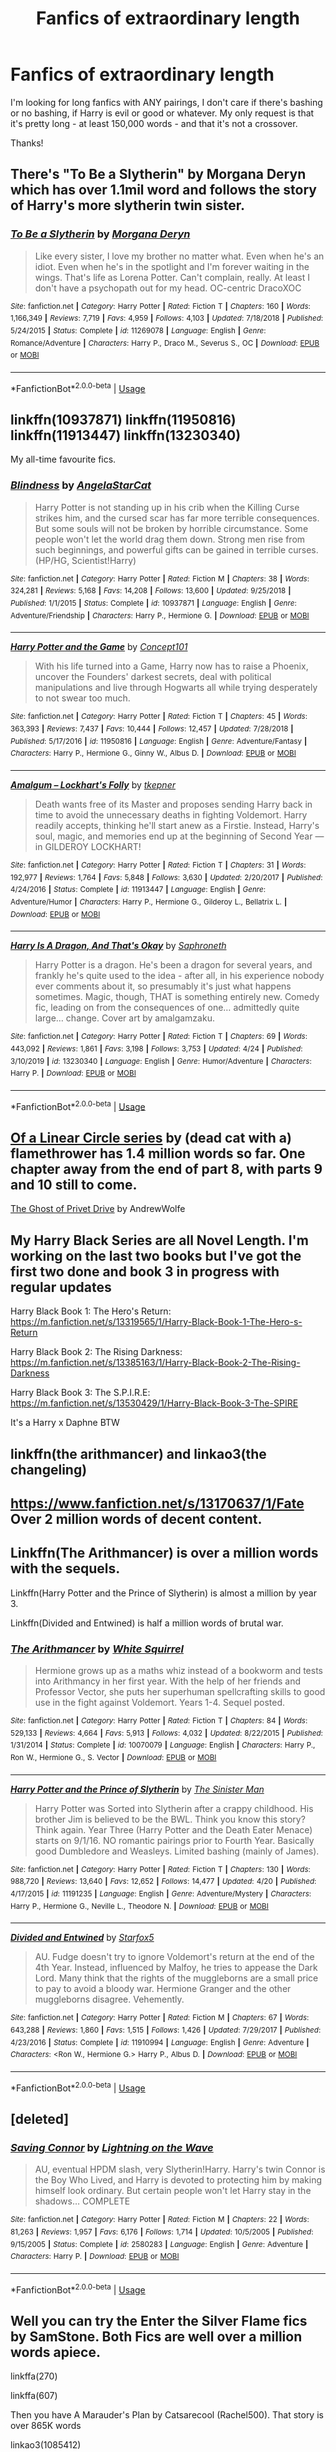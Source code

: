 #+TITLE: Fanfics of extraordinary length

* Fanfics of extraordinary length
:PROPERTIES:
:Author: lulushcaanteater
:Score: 3
:DateUnix: 1588095906.0
:DateShort: 2020-Apr-28
:FlairText: Request
:END:
I'm looking for long fanfics with ANY pairings, I don't care if there's bashing or no bashing, if Harry is evil or good or whatever. My only request is that it's pretty long - at least 150,000 words - and that it's not a crossover.

Thanks!


** There's "To Be a Slytherin" by Morgana Deryn which has over 1.1mil word and follows the story of Harry's more slytherin twin sister.
:PROPERTIES:
:Author: totallynotarobot97
:Score: 1
:DateUnix: 1588098765.0
:DateShort: 2020-Apr-28
:END:

*** [[https://www.fanfiction.net/s/11269078/1/][*/To Be a Slytherin/*]] by [[https://www.fanfiction.net/u/2235861/Morgana-Deryn][/Morgana Deryn/]]

#+begin_quote
  Like every sister, I love my brother no matter what. Even when he's an idiot. Even when he's in the spotlight and I'm forever waiting in the wings. That's life as Lorena Potter. Can't complain, really. At least I don't have a psychopath out for my head. OC-centric DracoXOC
#+end_quote

^{/Site/:} ^{fanfiction.net} ^{*|*} ^{/Category/:} ^{Harry} ^{Potter} ^{*|*} ^{/Rated/:} ^{Fiction} ^{T} ^{*|*} ^{/Chapters/:} ^{160} ^{*|*} ^{/Words/:} ^{1,166,349} ^{*|*} ^{/Reviews/:} ^{7,719} ^{*|*} ^{/Favs/:} ^{4,959} ^{*|*} ^{/Follows/:} ^{4,103} ^{*|*} ^{/Updated/:} ^{7/18/2018} ^{*|*} ^{/Published/:} ^{5/24/2015} ^{*|*} ^{/Status/:} ^{Complete} ^{*|*} ^{/id/:} ^{11269078} ^{*|*} ^{/Language/:} ^{English} ^{*|*} ^{/Genre/:} ^{Romance/Adventure} ^{*|*} ^{/Characters/:} ^{Harry} ^{P.,} ^{Draco} ^{M.,} ^{Severus} ^{S.,} ^{OC} ^{*|*} ^{/Download/:} ^{[[http://www.ff2ebook.com/old/ffn-bot/index.php?id=11269078&source=ff&filetype=epub][EPUB]]} ^{or} ^{[[http://www.ff2ebook.com/old/ffn-bot/index.php?id=11269078&source=ff&filetype=mobi][MOBI]]}

--------------

*FanfictionBot*^{2.0.0-beta} | [[https://github.com/tusing/reddit-ffn-bot/wiki/Usage][Usage]]
:PROPERTIES:
:Author: FanfictionBot
:Score: 1
:DateUnix: 1588098785.0
:DateShort: 2020-Apr-28
:END:


** linkffn(10937871) linkffn(11950816) linkffn(11913447) linkffn(13230340)

My all-time favourite fics.
:PROPERTIES:
:Author: RayMossZX92
:Score: 1
:DateUnix: 1588099658.0
:DateShort: 2020-Apr-28
:END:

*** [[https://www.fanfiction.net/s/10937871/1/][*/Blindness/*]] by [[https://www.fanfiction.net/u/717542/AngelaStarCat][/AngelaStarCat/]]

#+begin_quote
  Harry Potter is not standing up in his crib when the Killing Curse strikes him, and the cursed scar has far more terrible consequences. But some souls will not be broken by horrible circumstance. Some people won't let the world drag them down. Strong men rise from such beginnings, and powerful gifts can be gained in terrible curses. (HP/HG, Scientist!Harry)
#+end_quote

^{/Site/:} ^{fanfiction.net} ^{*|*} ^{/Category/:} ^{Harry} ^{Potter} ^{*|*} ^{/Rated/:} ^{Fiction} ^{M} ^{*|*} ^{/Chapters/:} ^{38} ^{*|*} ^{/Words/:} ^{324,281} ^{*|*} ^{/Reviews/:} ^{5,168} ^{*|*} ^{/Favs/:} ^{14,208} ^{*|*} ^{/Follows/:} ^{13,600} ^{*|*} ^{/Updated/:} ^{9/25/2018} ^{*|*} ^{/Published/:} ^{1/1/2015} ^{*|*} ^{/Status/:} ^{Complete} ^{*|*} ^{/id/:} ^{10937871} ^{*|*} ^{/Language/:} ^{English} ^{*|*} ^{/Genre/:} ^{Adventure/Friendship} ^{*|*} ^{/Characters/:} ^{Harry} ^{P.,} ^{Hermione} ^{G.} ^{*|*} ^{/Download/:} ^{[[http://www.ff2ebook.com/old/ffn-bot/index.php?id=10937871&source=ff&filetype=epub][EPUB]]} ^{or} ^{[[http://www.ff2ebook.com/old/ffn-bot/index.php?id=10937871&source=ff&filetype=mobi][MOBI]]}

--------------

[[https://www.fanfiction.net/s/11950816/1/][*/Harry Potter and the Game/*]] by [[https://www.fanfiction.net/u/7268383/Concept101][/Concept101/]]

#+begin_quote
  With his life turned into a Game, Harry now has to raise a Phoenix, uncover the Founders' darkest secrets, deal with political manipulations and live through Hogwarts all while trying desperately to not swear too much.
#+end_quote

^{/Site/:} ^{fanfiction.net} ^{*|*} ^{/Category/:} ^{Harry} ^{Potter} ^{*|*} ^{/Rated/:} ^{Fiction} ^{T} ^{*|*} ^{/Chapters/:} ^{45} ^{*|*} ^{/Words/:} ^{363,393} ^{*|*} ^{/Reviews/:} ^{7,437} ^{*|*} ^{/Favs/:} ^{10,444} ^{*|*} ^{/Follows/:} ^{12,457} ^{*|*} ^{/Updated/:} ^{7/28/2018} ^{*|*} ^{/Published/:} ^{5/17/2016} ^{*|*} ^{/id/:} ^{11950816} ^{*|*} ^{/Language/:} ^{English} ^{*|*} ^{/Genre/:} ^{Adventure/Fantasy} ^{*|*} ^{/Characters/:} ^{Harry} ^{P.,} ^{Hermione} ^{G.,} ^{Ginny} ^{W.,} ^{Albus} ^{D.} ^{*|*} ^{/Download/:} ^{[[http://www.ff2ebook.com/old/ffn-bot/index.php?id=11950816&source=ff&filetype=epub][EPUB]]} ^{or} ^{[[http://www.ff2ebook.com/old/ffn-bot/index.php?id=11950816&source=ff&filetype=mobi][MOBI]]}

--------------

[[https://www.fanfiction.net/s/11913447/1/][*/Amalgum -- Lockhart's Folly/*]] by [[https://www.fanfiction.net/u/5362799/tkepner][/tkepner/]]

#+begin_quote
  Death wants free of its Master and proposes sending Harry back in time to avoid the unnecessary deaths in fighting Voldemort. Harry readily accepts, thinking he'll start anew as a Firstie. Instead, Harry's soul, magic, and memories end up at the beginning of Second Year --- in GILDEROY LOCKHART!
#+end_quote

^{/Site/:} ^{fanfiction.net} ^{*|*} ^{/Category/:} ^{Harry} ^{Potter} ^{*|*} ^{/Rated/:} ^{Fiction} ^{T} ^{*|*} ^{/Chapters/:} ^{31} ^{*|*} ^{/Words/:} ^{192,977} ^{*|*} ^{/Reviews/:} ^{1,764} ^{*|*} ^{/Favs/:} ^{5,848} ^{*|*} ^{/Follows/:} ^{3,630} ^{*|*} ^{/Updated/:} ^{2/20/2017} ^{*|*} ^{/Published/:} ^{4/24/2016} ^{*|*} ^{/Status/:} ^{Complete} ^{*|*} ^{/id/:} ^{11913447} ^{*|*} ^{/Language/:} ^{English} ^{*|*} ^{/Genre/:} ^{Adventure/Humor} ^{*|*} ^{/Characters/:} ^{Harry} ^{P.,} ^{Hermione} ^{G.,} ^{Gilderoy} ^{L.,} ^{Bellatrix} ^{L.} ^{*|*} ^{/Download/:} ^{[[http://www.ff2ebook.com/old/ffn-bot/index.php?id=11913447&source=ff&filetype=epub][EPUB]]} ^{or} ^{[[http://www.ff2ebook.com/old/ffn-bot/index.php?id=11913447&source=ff&filetype=mobi][MOBI]]}

--------------

[[https://www.fanfiction.net/s/13230340/1/][*/Harry Is A Dragon, And That's Okay/*]] by [[https://www.fanfiction.net/u/2996114/Saphroneth][/Saphroneth/]]

#+begin_quote
  Harry Potter is a dragon. He's been a dragon for several years, and frankly he's quite used to the idea - after all, in his experience nobody ever comments about it, so presumably it's just what happens sometimes. Magic, though, THAT is something entirely new. Comedy fic, leading on from the consequences of one... admittedly quite large... change. Cover art by amalgamzaku.
#+end_quote

^{/Site/:} ^{fanfiction.net} ^{*|*} ^{/Category/:} ^{Harry} ^{Potter} ^{*|*} ^{/Rated/:} ^{Fiction} ^{T} ^{*|*} ^{/Chapters/:} ^{69} ^{*|*} ^{/Words/:} ^{443,092} ^{*|*} ^{/Reviews/:} ^{1,861} ^{*|*} ^{/Favs/:} ^{3,198} ^{*|*} ^{/Follows/:} ^{3,753} ^{*|*} ^{/Updated/:} ^{4/24} ^{*|*} ^{/Published/:} ^{3/10/2019} ^{*|*} ^{/id/:} ^{13230340} ^{*|*} ^{/Language/:} ^{English} ^{*|*} ^{/Genre/:} ^{Humor/Adventure} ^{*|*} ^{/Characters/:} ^{Harry} ^{P.} ^{*|*} ^{/Download/:} ^{[[http://www.ff2ebook.com/old/ffn-bot/index.php?id=13230340&source=ff&filetype=epub][EPUB]]} ^{or} ^{[[http://www.ff2ebook.com/old/ffn-bot/index.php?id=13230340&source=ff&filetype=mobi][MOBI]]}

--------------

*FanfictionBot*^{2.0.0-beta} | [[https://github.com/tusing/reddit-ffn-bot/wiki/Usage][Usage]]
:PROPERTIES:
:Author: FanfictionBot
:Score: 1
:DateUnix: 1588099676.0
:DateShort: 2020-Apr-28
:END:


** [[http://archiveofourown.org/series/755028][Of a Linear Circle series]] by (dead cat with a) flamethrower has 1.4 million words so far. One chapter away from the end of part 8, with parts 9 and 10 still to come.

[[https://archiveofourown.org/works/21500365][The Ghost of Privet Drive]] by AndrewWolfe
:PROPERTIES:
:Author: JennaSayquah
:Score: 1
:DateUnix: 1588103048.0
:DateShort: 2020-Apr-29
:END:


** My Harry Black Series are all Novel Length. I'm working on the last two books but I've got the first two done and book 3 in progress with regular updates

Harry Black Book 1: The Hero's Return: [[https://m.fanfiction.net/s/13319565/1/Harry-Black-Book-1-The-Hero-s-Return]]

Harry Black Book 2: The Rising Darkness: [[https://m.fanfiction.net/s/13385163/1/Harry-Black-Book-2-The-Rising-Darkness]]

Harry Black Book 3: The S.P.I.R.E: [[https://m.fanfiction.net/s/13530429/1/Harry-Black-Book-3-The-SPIRE]]

It's a Harry x Daphne BTW
:PROPERTIES:
:Author: AuthorJK
:Score: 1
:DateUnix: 1588105497.0
:DateShort: 2020-Apr-29
:END:


** linkffn(the arithmancer) and linkao3(the changeling)
:PROPERTIES:
:Score: 1
:DateUnix: 1588110559.0
:DateShort: 2020-Apr-29
:END:


** [[https://www.fanfiction.net/s/13170637/1/Fate]] Over 2 million words of decent content.
:PROPERTIES:
:Author: Impossible-Poetry
:Score: 1
:DateUnix: 1588211408.0
:DateShort: 2020-Apr-30
:END:


** Linkffn(The Arithmancer) is over a million words with the sequels.

Linkffn(Harry Potter and the Prince of Slytherin) is almost a million by year 3.

Linkffn(Divided and Entwined) is half a million words of brutal war.
:PROPERTIES:
:Author: 15_Redstones
:Score: 1
:DateUnix: 1588345069.0
:DateShort: 2020-May-01
:END:

*** [[https://www.fanfiction.net/s/10070079/1/][*/The Arithmancer/*]] by [[https://www.fanfiction.net/u/5339762/White-Squirrel][/White Squirrel/]]

#+begin_quote
  Hermione grows up as a maths whiz instead of a bookworm and tests into Arithmancy in her first year. With the help of her friends and Professor Vector, she puts her superhuman spellcrafting skills to good use in the fight against Voldemort. Years 1-4. Sequel posted.
#+end_quote

^{/Site/:} ^{fanfiction.net} ^{*|*} ^{/Category/:} ^{Harry} ^{Potter} ^{*|*} ^{/Rated/:} ^{Fiction} ^{T} ^{*|*} ^{/Chapters/:} ^{84} ^{*|*} ^{/Words/:} ^{529,133} ^{*|*} ^{/Reviews/:} ^{4,664} ^{*|*} ^{/Favs/:} ^{5,913} ^{*|*} ^{/Follows/:} ^{4,032} ^{*|*} ^{/Updated/:} ^{8/22/2015} ^{*|*} ^{/Published/:} ^{1/31/2014} ^{*|*} ^{/Status/:} ^{Complete} ^{*|*} ^{/id/:} ^{10070079} ^{*|*} ^{/Language/:} ^{English} ^{*|*} ^{/Characters/:} ^{Harry} ^{P.,} ^{Ron} ^{W.,} ^{Hermione} ^{G.,} ^{S.} ^{Vector} ^{*|*} ^{/Download/:} ^{[[http://www.ff2ebook.com/old/ffn-bot/index.php?id=10070079&source=ff&filetype=epub][EPUB]]} ^{or} ^{[[http://www.ff2ebook.com/old/ffn-bot/index.php?id=10070079&source=ff&filetype=mobi][MOBI]]}

--------------

[[https://www.fanfiction.net/s/11191235/1/][*/Harry Potter and the Prince of Slytherin/*]] by [[https://www.fanfiction.net/u/4788805/The-Sinister-Man][/The Sinister Man/]]

#+begin_quote
  Harry Potter was Sorted into Slytherin after a crappy childhood. His brother Jim is believed to be the BWL. Think you know this story? Think again. Year Three (Harry Potter and the Death Eater Menace) starts on 9/1/16. NO romantic pairings prior to Fourth Year. Basically good Dumbledore and Weasleys. Limited bashing (mainly of James).
#+end_quote

^{/Site/:} ^{fanfiction.net} ^{*|*} ^{/Category/:} ^{Harry} ^{Potter} ^{*|*} ^{/Rated/:} ^{Fiction} ^{T} ^{*|*} ^{/Chapters/:} ^{130} ^{*|*} ^{/Words/:} ^{988,720} ^{*|*} ^{/Reviews/:} ^{13,640} ^{*|*} ^{/Favs/:} ^{12,652} ^{*|*} ^{/Follows/:} ^{14,477} ^{*|*} ^{/Updated/:} ^{4/20} ^{*|*} ^{/Published/:} ^{4/17/2015} ^{*|*} ^{/id/:} ^{11191235} ^{*|*} ^{/Language/:} ^{English} ^{*|*} ^{/Genre/:} ^{Adventure/Mystery} ^{*|*} ^{/Characters/:} ^{Harry} ^{P.,} ^{Hermione} ^{G.,} ^{Neville} ^{L.,} ^{Theodore} ^{N.} ^{*|*} ^{/Download/:} ^{[[http://www.ff2ebook.com/old/ffn-bot/index.php?id=11191235&source=ff&filetype=epub][EPUB]]} ^{or} ^{[[http://www.ff2ebook.com/old/ffn-bot/index.php?id=11191235&source=ff&filetype=mobi][MOBI]]}

--------------

[[https://www.fanfiction.net/s/11910994/1/][*/Divided and Entwined/*]] by [[https://www.fanfiction.net/u/2548648/Starfox5][/Starfox5/]]

#+begin_quote
  AU. Fudge doesn't try to ignore Voldemort's return at the end of the 4th Year. Instead, influenced by Malfoy, he tries to appease the Dark Lord. Many think that the rights of the muggleborns are a small price to pay to avoid a bloody war. Hermione Granger and the other muggleborns disagree. Vehemently.
#+end_quote

^{/Site/:} ^{fanfiction.net} ^{*|*} ^{/Category/:} ^{Harry} ^{Potter} ^{*|*} ^{/Rated/:} ^{Fiction} ^{M} ^{*|*} ^{/Chapters/:} ^{67} ^{*|*} ^{/Words/:} ^{643,288} ^{*|*} ^{/Reviews/:} ^{1,860} ^{*|*} ^{/Favs/:} ^{1,515} ^{*|*} ^{/Follows/:} ^{1,426} ^{*|*} ^{/Updated/:} ^{7/29/2017} ^{*|*} ^{/Published/:} ^{4/23/2016} ^{*|*} ^{/Status/:} ^{Complete} ^{*|*} ^{/id/:} ^{11910994} ^{*|*} ^{/Language/:} ^{English} ^{*|*} ^{/Genre/:} ^{Adventure} ^{*|*} ^{/Characters/:} ^{<Ron} ^{W.,} ^{Hermione} ^{G.>} ^{Harry} ^{P.,} ^{Albus} ^{D.} ^{*|*} ^{/Download/:} ^{[[http://www.ff2ebook.com/old/ffn-bot/index.php?id=11910994&source=ff&filetype=epub][EPUB]]} ^{or} ^{[[http://www.ff2ebook.com/old/ffn-bot/index.php?id=11910994&source=ff&filetype=mobi][MOBI]]}

--------------

*FanfictionBot*^{2.0.0-beta} | [[https://github.com/tusing/reddit-ffn-bot/wiki/Usage][Usage]]
:PROPERTIES:
:Author: FanfictionBot
:Score: 1
:DateUnix: 1588345089.0
:DateShort: 2020-May-01
:END:


** [deleted]
:PROPERTIES:
:Score: 0
:DateUnix: 1588096319.0
:DateShort: 2020-Apr-28
:END:

*** [[https://www.fanfiction.net/s/2580283/1/][*/Saving Connor/*]] by [[https://www.fanfiction.net/u/895946/Lightning-on-the-Wave][/Lightning on the Wave/]]

#+begin_quote
  AU, eventual HPDM slash, very Slytherin!Harry. Harry's twin Connor is the Boy Who Lived, and Harry is devoted to protecting him by making himself look ordinary. But certain people won't let Harry stay in the shadows... COMPLETE
#+end_quote

^{/Site/:} ^{fanfiction.net} ^{*|*} ^{/Category/:} ^{Harry} ^{Potter} ^{*|*} ^{/Rated/:} ^{Fiction} ^{M} ^{*|*} ^{/Chapters/:} ^{22} ^{*|*} ^{/Words/:} ^{81,263} ^{*|*} ^{/Reviews/:} ^{1,957} ^{*|*} ^{/Favs/:} ^{6,176} ^{*|*} ^{/Follows/:} ^{1,714} ^{*|*} ^{/Updated/:} ^{10/5/2005} ^{*|*} ^{/Published/:} ^{9/15/2005} ^{*|*} ^{/Status/:} ^{Complete} ^{*|*} ^{/id/:} ^{2580283} ^{*|*} ^{/Language/:} ^{English} ^{*|*} ^{/Genre/:} ^{Adventure} ^{*|*} ^{/Characters/:} ^{Harry} ^{P.} ^{*|*} ^{/Download/:} ^{[[http://www.ff2ebook.com/old/ffn-bot/index.php?id=2580283&source=ff&filetype=epub][EPUB]]} ^{or} ^{[[http://www.ff2ebook.com/old/ffn-bot/index.php?id=2580283&source=ff&filetype=mobi][MOBI]]}

--------------

*FanfictionBot*^{2.0.0-beta} | [[https://github.com/tusing/reddit-ffn-bot/wiki/Usage][Usage]]
:PROPERTIES:
:Author: FanfictionBot
:Score: 0
:DateUnix: 1588096328.0
:DateShort: 2020-Apr-28
:END:


** Well you can try the Enter the Silver Flame fics by SamStone. Both Fics are well over a million words apiece.

linkffa(270)

linkffa(607)

Then you have A Marauder's Plan by Catsarecool (Rachel500). That story is over 865K words

linkao3(1085412)

Then you have The Accidental Animagus by White_Squirrel that story is over 666K words

linkao3(14078862)

Then H J Potter by S M Wane that story is over 565K words.

linkffn(5093897)

And the last one I'll leave you with is Moments in Love by Gandalfs_Beard. This story is over 540K.

linkao3(4478639)

That should keep you busy for a while.

Enjoy!
:PROPERTIES:
:Author: reddog44mag
:Score: 0
:DateUnix: 1588097151.0
:DateShort: 2020-Apr-28
:END:

*** [[https://archiveofourown.org/works/1085412][*/A Marauder's Plan/*]] by [[https://www.archiveofourown.org/users/Rachel500/pseuds/CatsAreCool/users/FuriousBeatrice/pseuds/FuriousBeatrice][/CatsAreCool (Rachel500)FuriousBeatrice/]]

#+begin_quote
  What if Sirius decided to stay in England and deliver on his promise to raise Harry instead of hiding somewhere sunny? Changes abound with that one decision...
#+end_quote

^{/Site/:} ^{Archive} ^{of} ^{Our} ^{Own} ^{*|*} ^{/Fandom/:} ^{Harry} ^{Potter} ^{-} ^{J.} ^{K.} ^{Rowling} ^{*|*} ^{/Published/:} ^{2013-12-16} ^{*|*} ^{/Completed/:} ^{2016-06-13} ^{*|*} ^{/Words/:} ^{865520} ^{*|*} ^{/Chapters/:} ^{87/87} ^{*|*} ^{/Comments/:} ^{1640} ^{*|*} ^{/Kudos/:} ^{4856} ^{*|*} ^{/Bookmarks/:} ^{2173} ^{*|*} ^{/Hits/:} ^{212390} ^{*|*} ^{/ID/:} ^{1085412} ^{*|*} ^{/Download/:} ^{[[https://archiveofourown.org/downloads/1085412/A%20Marauders%20Plan.epub?updated_at=1579064860][EPUB]]} ^{or} ^{[[https://archiveofourown.org/downloads/1085412/A%20Marauders%20Plan.mobi?updated_at=1579064860][MOBI]]}

--------------

[[https://archiveofourown.org/works/14078862][*/The Accidental Animagus/*]] by [[https://www.archiveofourown.org/users/White_Squirrel/pseuds/White_Squirrel][/White_Squirrel/]]

#+begin_quote
  Harry escapes the Dursleys with a unique bout of accidental magic and eventually winds up at the Grangers' house. Now, he has what he always wanted: a loving family---and he'll need their help to take on the magical world and vanquish the dark lord who has pursued him from birth. Years 1-4.
#+end_quote

^{/Site/:} ^{Archive} ^{of} ^{Our} ^{Own} ^{*|*} ^{/Fandom/:} ^{Harry} ^{Potter} ^{-} ^{J.} ^{K.} ^{Rowling} ^{*|*} ^{/Published/:} ^{2018-03-24} ^{*|*} ^{/Completed/:} ^{2018-04-07} ^{*|*} ^{/Words/:} ^{666696} ^{*|*} ^{/Chapters/:} ^{112/112} ^{*|*} ^{/Comments/:} ^{486} ^{*|*} ^{/Kudos/:} ^{1342} ^{*|*} ^{/Bookmarks/:} ^{345} ^{*|*} ^{/Hits/:} ^{43112} ^{*|*} ^{/ID/:} ^{14078862} ^{*|*} ^{/Download/:} ^{[[https://archiveofourown.org/downloads/14078862/The%20Accidental%20Animagus.epub?updated_at=1577064188][EPUB]]} ^{or} ^{[[https://archiveofourown.org/downloads/14078862/The%20Accidental%20Animagus.mobi?updated_at=1577064188][MOBI]]}

--------------

[[https://archiveofourown.org/works/4478639][*/Moments in Love/*]] by [[https://www.archiveofourown.org/users/Gandalfs_Beard/pseuds/Gandalfs_Beard][/Gandalfs_Beard/]]

#+begin_quote
  In First Year, Harry realises early on that he has more in common with Hermione than Ron. Their friendship gradually blossoms into something more - something that Voldemort will come to regret - the Power that he knows not. ... First through third year near canon, more AU from fourth year on.
#+end_quote

^{/Site/:} ^{Archive} ^{of} ^{Our} ^{Own} ^{*|*} ^{/Fandom/:} ^{Harry} ^{Potter} ^{-} ^{J.} ^{K.} ^{Rowling} ^{*|*} ^{/Published/:} ^{2015-08-02} ^{*|*} ^{/Completed/:} ^{2018-01-16} ^{*|*} ^{/Words/:} ^{549800} ^{*|*} ^{/Chapters/:} ^{78/78} ^{*|*} ^{/Comments/:} ^{349} ^{*|*} ^{/Kudos/:} ^{970} ^{*|*} ^{/Bookmarks/:} ^{269} ^{*|*} ^{/Hits/:} ^{72946} ^{*|*} ^{/ID/:} ^{4478639} ^{*|*} ^{/Download/:} ^{[[https://archiveofourown.org/downloads/4478639/Moments%20in%20Love.epub?updated_at=1585573895][EPUB]]} ^{or} ^{[[https://archiveofourown.org/downloads/4478639/Moments%20in%20Love.mobi?updated_at=1585573895][MOBI]]}

--------------

[[http://www.hpfanficarchive.com/stories/viewstory.php?sid=270][*/Enter the Silver Flame - Year 1: On Happy Ripples and Unexpected Meetings/*]] by [[http://www.hpfanficarchive.com/stories/viewuser.php?uid=587][/SamStone/]]

#+begin_quote
  This story came to mind in the form of two questions: What would it have been like for Harry to have learned of magic before Hogwarts a different magic? What would it have been like for Harry if he had been in a different house? This story explores an alternate view of Harry's life and one of three choices.
#+end_quote

^{/Site/: HP Fanfic Archive *|* /Rated/: NC-17 - No One 17 and Under Admitted *|* /Categories/: Erotica , Harem/Multi pairing , Necromancy , Dark or Evil > Dark Fic/Character , Powerful > Cunning, resourceful and ambitious *|* /Characters/: Harry James Potter , Hermione Granger , Nymphadora Tonks *|* /Status/: WIP <Work in progress> *|* /Genres/: Adult , AU , Dark , Erotica , Horror , Multiple Partners *|* /Pairings/: Harry/Hermione , Harry/OC , Harry/Tonks *|* /Warnings/: Abuse / Torture , Adult Themes , Extreme Sexual Situations , Extreme violence *|* /Challenges/: None *|* /Series/: Hary and *|* /Kiki/: Tales of A Boy Necromancer *|* /Chapters/: 86 *|* /Completed/: Yes *|* /Word count/: 1,462,348 *|* /Read/: 2,974,066 *|* /Published/: March 29, 2009 *|* /ID/: 270}

--------------

[[http://www.hpfanficarchive.com/stories/viewstory.php?sid=607][*/Enter the Silver Flame - Year 2: On Unknown Legacies/*]] by [[http://www.hpfanficarchive.com/stories/viewuser.php?uid=587][/SamStone/]]

#+begin_quote
  Having finished his summer business at his acquired almost Manor, young Harry heads to the Weasleys in preparation of his second year at Hogwarts. With only some warnings that Cissa had acquired from Dobby, he plans to deal with this years issues when they occur. All the while Lucius Malfoy is walking towards his eventually brutal and vicious death.
#+end_quote

^{/Site/: HP Fanfic Archive *|* /Rated/: NC-17 - No One 17 and Under Admitted *|* /Categories/: Betrayal , Dark or Evil , Erotica , Harem/Multi pairing , Hogwarts House , Necromancy , Powerful , Powerful > Dominating Main Character , Slaves > Main character is master , Hogwarts House > Main character at Ravenclaw *|* /Characters/: None *|* /Status/: None *|* /Genres/: Adult , Adult - Femslash , Adventure , Adventure/Action , AT - Alternative Timeline , Dark , Erotica , Horror , Multiple Partners , Tragedy *|* /Pairings/: Harry/Bellatrix/Narcissa , Harry/Fleur , Harry/Hannah A , Harry/Hermione , Harry/Multi , Harry/Su Li , Harry/Susan B. , Harry/Tonks , Other Pairing *|* /Warnings/: Abuse / Torture , Adult Themes , Character Death , Extreme Sexual Situations , Extreme violence , Femslash , Incest , Spoilers , Strong Language , Strong Violence , Underage Sex *|* /Challenges/: None *|* /Series/: Hary and *|* /Kiki/: Tales of A Boy Necromancer *|* /Chapters/: 42 *|* /Completed/: Yes *|* /Word count/: 1,319,686 *|* /Read/: 777,698 *|* /Published/: March 17, 2012 *|* /ID/: 607}

--------------

[[https://www.fanfiction.net/s/5093897/1/][*/H J Potter/*]] by [[https://www.fanfiction.net/u/1521716/S-M-wane][/S.M wane/]]

#+begin_quote
  Who would expect that sharing a simple kiss with his best friend was all it needed to begin a journey far beyond his greatest imagination? Soul-bond fic
#+end_quote

^{/Site/:} ^{fanfiction.net} ^{*|*} ^{/Category/:} ^{Harry} ^{Potter} ^{*|*} ^{/Rated/:} ^{Fiction} ^{M} ^{*|*} ^{/Chapters/:} ^{55} ^{*|*} ^{/Words/:} ^{563,028} ^{*|*} ^{/Reviews/:} ^{3,847} ^{*|*} ^{/Favs/:} ^{8,327} ^{*|*} ^{/Follows/:} ^{5,307} ^{*|*} ^{/Updated/:} ^{6/16/2013} ^{*|*} ^{/Published/:} ^{5/28/2009} ^{*|*} ^{/Status/:} ^{Complete} ^{*|*} ^{/id/:} ^{5093897} ^{*|*} ^{/Language/:} ^{English} ^{*|*} ^{/Genre/:} ^{Adventure/Romance} ^{*|*} ^{/Characters/:} ^{Harry} ^{P.,} ^{Hermione} ^{G.} ^{*|*} ^{/Download/:} ^{[[http://www.ff2ebook.com/old/ffn-bot/index.php?id=5093897&source=ff&filetype=epub][EPUB]]} ^{or} ^{[[http://www.ff2ebook.com/old/ffn-bot/index.php?id=5093897&source=ff&filetype=mobi][MOBI]]}

--------------

*FanfictionBot*^{2.0.0-beta} | [[https://github.com/tusing/reddit-ffn-bot/wiki/Usage][Usage]]
:PROPERTIES:
:Author: FanfictionBot
:Score: 1
:DateUnix: 1588097168.0
:DateShort: 2020-Apr-28
:END:
